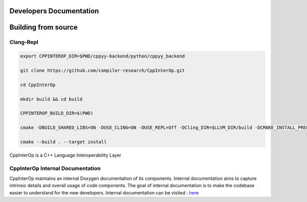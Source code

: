 Developers Documentation
-------------------------

Building from source
---------------------

Clang-Repl
===========

.. code-block:: bash

    export CPPINTEROP_DIR=$PWD/cppyy-backend/python/cppyy_backend

    git clone https://github.com/compiler-research/CppInterOp.git

    cd CppInterOp

    mkdir build && cd build

    CPPINTEROP_BUILD_DIR=$(PWD)

    cmake -DBUILD_SHARED_LIBS=ON -DUSE_CLING=ON -DUSE_REPL=Off -DCling_DIR=$LLVM_DIR/build -DCMAKE_INSTALL_PREFIX=$CPPINTEROP_DIR ..

    cmake --build . --target install


CppInterOp is a C++ Language Interoperability Layer

CppInterOp Internal Documentation
=================================

CppInterOp maintains an internal Doxygen documentation of its components. Internal
documentation aims to capture intrinsic details and overall usage of code 
components. The goal of internal documentation is to make the codebase easier 
to understand for the new developers.
Internal documentation can be visited : `here </en/latest/build/html/index.html>`_